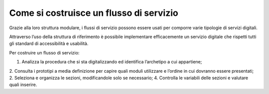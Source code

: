 Come si costruisce un flusso di servizio
========================================

Grazie alla loro struttura modulare, i flussi di servizio possono essere usati per comporre varie tipologie di servizi digitali.

Attraverso l’uso della struttura di riferimento è possibile implementare efficacemente un servizio digitale che rispetti tutti gli standard di accessibilità e usabilità. 

Per costruire un flusso di servizio:

1. Analizza la procedura che si sta digitalizzando ed identifica l’archetipo a cui appartiene;
2. Consulta i prototipi a media definizione per capire quali moduli utilizzare e l’ordine in cui dovranno essere presentati;
2. Seleziona e organizza le sezioni, modificandole solo se necessario;
4. Controlla le variabili delle sezioni e valutare quali inserire.

